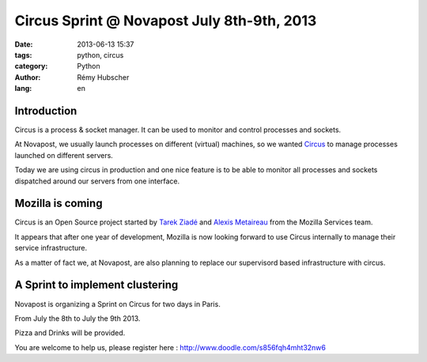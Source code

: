 Circus Sprint @ Novapost July 8th-9th, 2013
###########################################

:date: 2013-06-13 15:37
:tags: python, circus
:category: Python
:author: Rémy Hubscher
:lang: en

Introduction
============

Circus is a process & socket manager. It can be used to monitor and
control processes and sockets.

At Novapost, we usually launch processes on different (virtual) machines, 
so we wanted `Circus`_ to manage processes launched on different servers.

.. _`Circus`: http://docs.circus.io/

Today we are using circus in production and one nice feature is to be
able to monitor all processes and sockets dispatched around our
servers from one interface.


Mozilla is coming
=================

Circus is an Open Source project started by `Tarek Ziadé`_ and `Alexis
Metaireau`_ from the Mozilla Services team.

.. _`Tarek Ziadé`: http://ziade.org/
.. _`Alexis Metaireau`: http://blog.notmyidea.org/

It appears that after one year of development, Mozilla is now looking
forward to use Circus internally to manage their service
infrastructure.

As a matter of fact we, at Novapost, are also planning to replace our
supervisord based infrastructure with circus.


A Sprint to implement clustering
================================

Novapost is organizing a Sprint on Circus for two days in Paris.

From July the 8th to July the 9th 2013.

Pizza and Drinks will be provided.

You are welcome to help us, please register here :
http://www.doodle.com/s856fqh4mht32nw6
